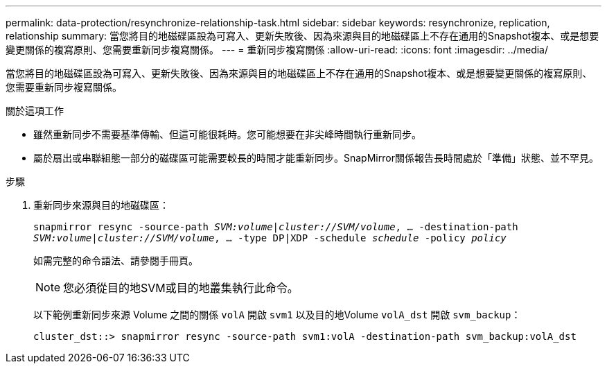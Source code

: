 ---
permalink: data-protection/resynchronize-relationship-task.html 
sidebar: sidebar 
keywords: resynchronize, replication, relationship 
summary: 當您將目的地磁碟區設為可寫入、更新失敗後、因為來源與目的地磁碟區上不存在通用的Snapshot複本、或是想要變更關係的複寫原則、您需要重新同步複寫關係。 
---
= 重新同步複寫關係
:allow-uri-read: 
:icons: font
:imagesdir: ../media/


[role="lead"]
當您將目的地磁碟區設為可寫入、更新失敗後、因為來源與目的地磁碟區上不存在通用的Snapshot複本、或是想要變更關係的複寫原則、您需要重新同步複寫關係。

.關於這項工作
* 雖然重新同步不需要基準傳輸、但這可能很耗時。您可能想要在非尖峰時間執行重新同步。
* 屬於扇出或串聯組態一部分的磁碟區可能需要較長的時間才能重新同步。SnapMirror關係報告長時間處於「準備」狀態、並不罕見。


.步驟
. 重新同步來源與目的地磁碟區：
+
`snapmirror resync -source-path _SVM:volume_|_cluster://SVM/volume_, ... -destination-path _SVM:volume_|_cluster://SVM/volume_, ... -type DP|XDP -schedule _schedule_ -policy _policy_`

+
如需完整的命令語法、請參閱手冊頁。

+
[NOTE]
====
您必須從目的地SVM或目的地叢集執行此命令。

====
+
以下範例重新同步來源 Volume 之間的關係 `volA` 開啟 `svm1` 以及目的地Volume `volA_dst` 開啟 `svm_backup`：

+
[listing]
----
cluster_dst::> snapmirror resync -source-path svm1:volA -destination-path svm_backup:volA_dst
----

